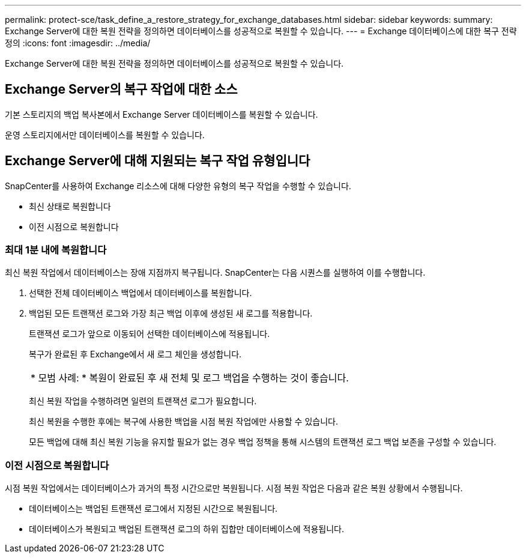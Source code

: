 ---
permalink: protect-sce/task_define_a_restore_strategy_for_exchange_databases.html 
sidebar: sidebar 
keywords:  
summary: Exchange Server에 대한 복원 전략을 정의하면 데이터베이스를 성공적으로 복원할 수 있습니다. 
---
= Exchange 데이터베이스에 대한 복구 전략 정의
:icons: font
:imagesdir: ../media/


[role="lead"]
Exchange Server에 대한 복원 전략을 정의하면 데이터베이스를 성공적으로 복원할 수 있습니다.



== Exchange Server의 복구 작업에 대한 소스

기본 스토리지의 백업 복사본에서 Exchange Server 데이터베이스를 복원할 수 있습니다.

운영 스토리지에서만 데이터베이스를 복원할 수 있습니다.



== Exchange Server에 대해 지원되는 복구 작업 유형입니다

SnapCenter를 사용하여 Exchange 리소스에 대해 다양한 유형의 복구 작업을 수행할 수 있습니다.

* 최신 상태로 복원합니다
* 이전 시점으로 복원합니다




=== 최대 1분 내에 복원합니다

최신 복원 작업에서 데이터베이스는 장애 지점까지 복구됩니다. SnapCenter는 다음 시퀀스를 실행하여 이를 수행합니다.

. 선택한 전체 데이터베이스 백업에서 데이터베이스를 복원합니다.
. 백업된 모든 트랜잭션 로그와 가장 최근 백업 이후에 생성된 새 로그를 적용합니다.
+
트랜잭션 로그가 앞으로 이동되어 선택한 데이터베이스에 적용됩니다.

+
복구가 완료된 후 Exchange에서 새 로그 체인을 생성합니다.

+
|===


| * 모범 사례: * 복원이 완료된 후 새 전체 및 로그 백업을 수행하는 것이 좋습니다. 
|===
+
최신 복원 작업을 수행하려면 일련의 트랜잭션 로그가 필요합니다.

+
최신 복원을 수행한 후에는 복구에 사용한 백업을 시점 복원 작업에만 사용할 수 있습니다.

+
모든 백업에 대해 최신 복원 기능을 유지할 필요가 없는 경우 백업 정책을 통해 시스템의 트랜잭션 로그 백업 보존을 구성할 수 있습니다.





=== 이전 시점으로 복원합니다

시점 복원 작업에서는 데이터베이스가 과거의 특정 시간으로만 복원됩니다. 시점 복원 작업은 다음과 같은 복원 상황에서 수행됩니다.

* 데이터베이스는 백업된 트랜잭션 로그에서 지정된 시간으로 복원됩니다.
* 데이터베이스가 복원되고 백업된 트랜잭션 로그의 하위 집합만 데이터베이스에 적용됩니다.

